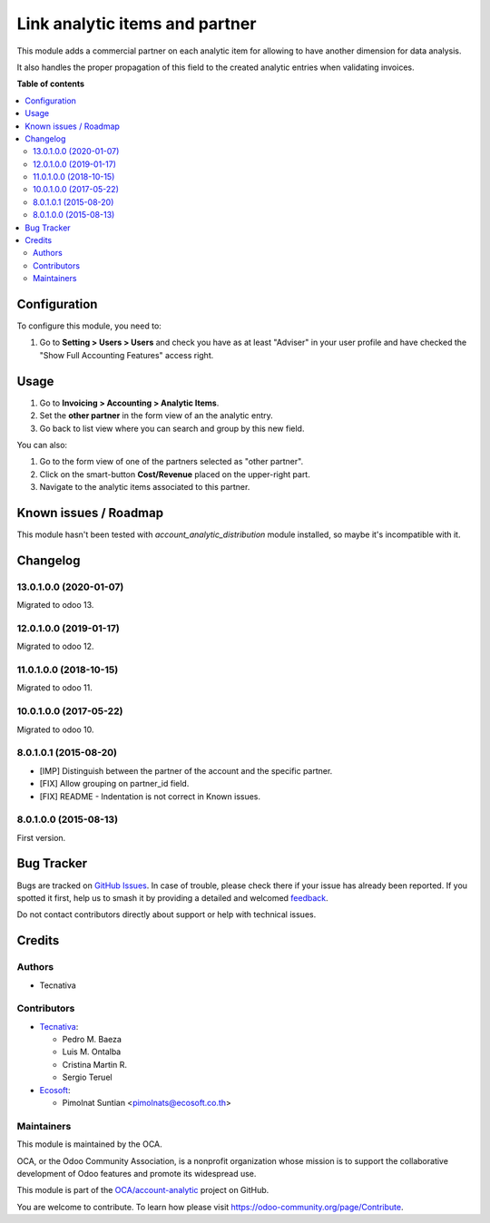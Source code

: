 ===============================
Link analytic items and partner
===============================

.. 
   !!!!!!!!!!!!!!!!!!!!!!!!!!!!!!!!!!!!!!!!!!!!!!!!!!!!
   !! This file is generated by oca-gen-addon-readme !!
   !! changes will be overwritten.                   !!
   !!!!!!!!!!!!!!!!!!!!!!!!!!!!!!!!!!!!!!!!!!!!!!!!!!!!
   !! source digest: sha256:9c5481b8454d8a9af8c139baf34bd72744b4793b54567d8c1663db32f8c2c83b
   !!!!!!!!!!!!!!!!!!!!!!!!!!!!!!!!!!!!!!!!!!!!!!!!!!!!

.. |badge1| image:: https://img.shields.io/badge/maturity-Beta-yellow.png
    :target: https://odoo-community.org/page/development-status
    :alt: Beta
.. |badge2| image:: https://img.shields.io/badge/licence-AGPL--3-blue.png
    :target: http://www.gnu.org/licenses/agpl-3.0-standalone.html
    :alt: License: AGPL-3
.. |badge3| image:: https://img.shields.io/badge/github-OCA%2Faccount--analytic-lightgray.png?logo=github
    :target: https://github.com/OCA/account-analytic/tree/13.0/analytic_partner
    :alt: OCA/account-analytic
.. |badge4| image:: https://img.shields.io/badge/weblate-Translate%20me-F47D42.png
    :target: https://translation.odoo-community.org/projects/account-analytic-13-0/account-analytic-13-0-analytic_partner
    :alt: Translate me on Weblate
.. |badge5| image:: https://img.shields.io/badge/runboat-Try%20me-875A7B.png
    :target: https://runboat.odoo-community.org/builds?repo=OCA/account-analytic&target_branch=13.0
    :alt: Try me on Runboat

|badge1| |badge2| |badge3| |badge4| |badge5|

This module adds a commercial partner on each analytic item for allowing to
have another dimension for data analysis.

It also handles the proper propagation of this field to the created analytic
entries when validating invoices.

**Table of contents**

.. contents::
   :local:

Configuration
=============

To configure this module, you need to:

#. Go to **Setting > Users > Users** and check you have as at least "Adviser"
   in your user profile and have checked the "Show Full Accounting Features"
   access right.

Usage
=====

#. Go to **Invoicing > Accounting > Analytic Items**.
#. Set the **other partner** in the form view of an the analytic entry.
#. Go back to list view where you can search and group by this new field.

You can also:

#. Go to the form view of one of the partners selected as "other partner".
#. Click on the smart-button **Cost/Revenue** placed on the upper-right part.
#. Navigate to the analytic items associated to this partner.

Known issues / Roadmap
======================

This module hasn't been tested with *account_analytic_distribution* module
installed, so maybe it's incompatible with it.

Changelog
=========

13.0.1.0.0 (2020-01-07)
~~~~~~~~~~~~~~~~~~~~~~~

Migrated to odoo 13.

12.0.1.0.0 (2019-01-17)
~~~~~~~~~~~~~~~~~~~~~~~

Migrated to odoo 12.

11.0.1.0.0 (2018-10-15)
~~~~~~~~~~~~~~~~~~~~~~~

Migrated to odoo 11.

10.0.1.0.0 (2017-05-22)
~~~~~~~~~~~~~~~~~~~~~~~

Migrated to odoo 10.

8.0.1.0.1 (2015-08-20)
~~~~~~~~~~~~~~~~~~~~~~~

* [IMP] Distinguish between the partner of the account and the specific partner.
* [FIX] Allow grouping on partner_id field.
* [FIX] README - Indentation is not correct in Known issues.

8.0.1.0.0 (2015-08-13)
~~~~~~~~~~~~~~~~~~~~~~~

First version.

Bug Tracker
===========

Bugs are tracked on `GitHub Issues <https://github.com/OCA/account-analytic/issues>`_.
In case of trouble, please check there if your issue has already been reported.
If you spotted it first, help us to smash it by providing a detailed and welcomed
`feedback <https://github.com/OCA/account-analytic/issues/new?body=module:%20analytic_partner%0Aversion:%2013.0%0A%0A**Steps%20to%20reproduce**%0A-%20...%0A%0A**Current%20behavior**%0A%0A**Expected%20behavior**>`_.

Do not contact contributors directly about support or help with technical issues.

Credits
=======

Authors
~~~~~~~

* Tecnativa

Contributors
~~~~~~~~~~~~

* `Tecnativa <https://www.tecnativa.com>`__:

  * Pedro M. Baeza
  * Luis M. Ontalba
  * Cristina Martin R.
  * Sergio Teruel

* `Ecosoft <https://ecosoft.co.th/>`__:

  * Pimolnat Suntian <pimolnats@ecosoft.co.th>

Maintainers
~~~~~~~~~~~

This module is maintained by the OCA.

.. image:: https://odoo-community.org/logo.png
   :alt: Odoo Community Association
   :target: https://odoo-community.org

OCA, or the Odoo Community Association, is a nonprofit organization whose
mission is to support the collaborative development of Odoo features and
promote its widespread use.

This module is part of the `OCA/account-analytic <https://github.com/OCA/account-analytic/tree/13.0/analytic_partner>`_ project on GitHub.

You are welcome to contribute. To learn how please visit https://odoo-community.org/page/Contribute.
